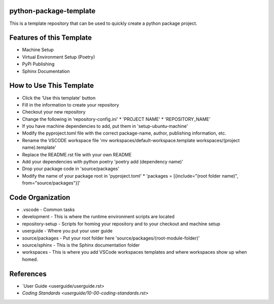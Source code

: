 =======================
python-package-template
=======================
This is a template repository that can be used to quickly create a python package project.

=========================
Features of this Template
=========================
* Machine Setup
* Virtual Environment Setup (Poetry)
* PyPi Publishing
* Sphinx Documentation

========================
How to Use This Template
========================
* Click the 'Use this template' button
* Fill in the information to create your repository
* Checkout your new repository
* Change the following in 'repository-config.ini'
  * 'PROJECT NAME'
  * 'REPOSITORY_NAME'
* If you have machine dependencies to add, put them in 'setup-ubuntu-machine'
* Modify the pyproject.toml file with the correct package-name, author, publishing information, etc.
* Rename the VSCODE workspace file 'mv workspaces/default-workspace.template workspaces/(project name).template'
* Replace the README.rst file with your own README
* Add your dependencies with python poetry 'poetry add (dependency name)'
* Drop your package code in 'source/packages'
* Modify the name of your package root in 'pyproject.toml'
  * 'packages = [{include="(root folder name)", from="source/packages"}]'

=================
Code Organization
=================
* .vscode - Common tasks
* development - This is where the runtime environment scripts are located
* repository-setup - Scripts for homing your repository and to your checkout and machine setup
* userguide - Where you put your user guide
* source/packages - Put your root folder here 'source/packages/(root-module-folder)'
* source/sphinx - This is the Sphinx documentation folder
* workspaces - This is where you add VSCode workspaces templates and where workspaces show up when homed.

==========
References
==========

- `User Guide <userguide/userguide.rst>
- `Coding Standards <userguide/10-00-coding-standards.rst>`
